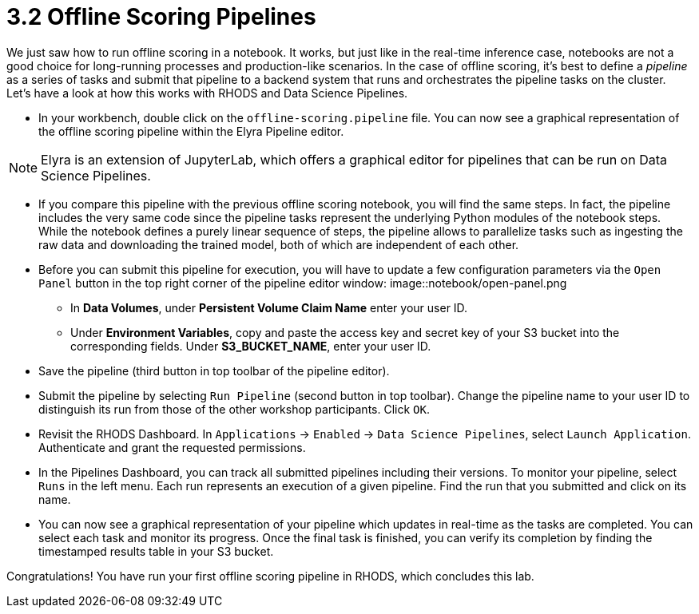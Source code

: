 = 3.2 Offline Scoring Pipelines

We just saw how to run offline scoring in a notebook. It works, but just like in the real-time inference case, notebooks are not a good choice for long-running processes and production-like scenarios. In the case of offline scoring, it's best to define a _pipeline_ as a series of tasks and submit that pipeline to a backend system that runs and orchestrates the pipeline tasks on the cluster. Let's have a look at how this works with RHODS and Data Science Pipelines.

* In your workbench, double click on the `offline-scoring.pipeline` file. You can now see a graphical representation of the offline scoring pipeline within the Elyra Pipeline editor.

NOTE: Elyra is an extension of JupyterLab, which offers a graphical editor for pipelines that can be run on Data Science Pipelines.

* If you compare this pipeline with the previous offline scoring notebook, you will find the same steps. In fact, the pipeline includes the very same code since the pipeline tasks represent the underlying Python modules of the notebook steps. While the notebook defines a purely linear sequence of steps, the pipeline allows to parallelize tasks such as ingesting the raw data and downloading the trained model, both of which are independent of each other.

* Before you can submit this pipeline for execution, you will have to update a few configuration parameters via the `Open Panel` button in the top right corner of the pipeline editor window:
image::notebook/open-panel.png

** In *Data Volumes*, under *Persistent Volume Claim Name* enter your user ID.

** Under *Environment Variables*, copy and paste the access key and secret key of your S3 bucket into the corresponding fields. Under *S3_BUCKET_NAME*, enter your user ID.

* Save the pipeline (third button in top toolbar of the pipeline editor).

* Submit the pipeline by selecting `Run Pipeline` (second button in top toolbar). Change the pipeline name to your user ID to distinguish its run from those of the other workshop participants. Click `OK`.

* Revisit the RHODS Dashboard. In `Applications` -> `Enabled` -> `Data Science Pipelines`, select `Launch Application`. Authenticate and grant the requested permissions.

* In the Pipelines Dashboard, you can track all submitted pipelines including their versions. To monitor your pipeline, select `Runs` in the left menu. Each run represents an execution of a given pipeline. Find the run that you submitted and click on its name.

* You can now see a graphical representation of your pipeline which updates in real-time as the tasks are completed. You can select each task and monitor its progress. Once the final task is finished, you can verify its completion by finding the timestamped results table in your S3 bucket.

Congratulations! You have run your first offline scoring pipeline in RHODS, which concludes this lab.